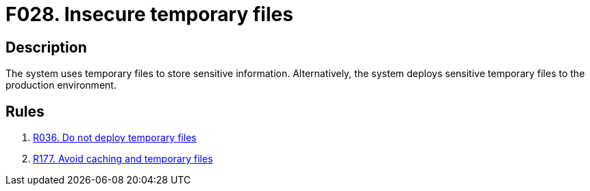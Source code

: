:slug: findings/028/
:description: This finding presents information about vulnerabilities arising from storing credentials in temporary files or cache memory.
:keywords: Administrative, Credential, Cache, Memory, Obtain, System
:findings: yes
:type: security

= F028. Insecure temporary files

== Description

The system uses temporary files to store sensitive information.
Alternatively, the system deploys sensitive temporary files to the production
environment.

== Rules

. [[r1]] [inner]#link:/rules/036/[R036. Do not deploy temporary files]#

. [[r2]] [inner]#link:/rules/177/[R177. Avoid caching and temporary files]#
